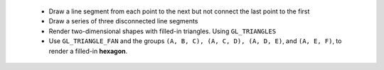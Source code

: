  - Draw a line segment from each point to the next but not connect the last point to the first
 - Draw a series of three disconnected line segments
 - Render two-dimensional shapes with filled-in triangles. Using ``GL_TRIANGLES``
 - Use ``GL_TRIANGLE_FAN`` and the groups ``(A, B, C), (A, C, D), (A, D, E)``, and ``(A, E, F)``, to render a filled-in **hexagon**.

